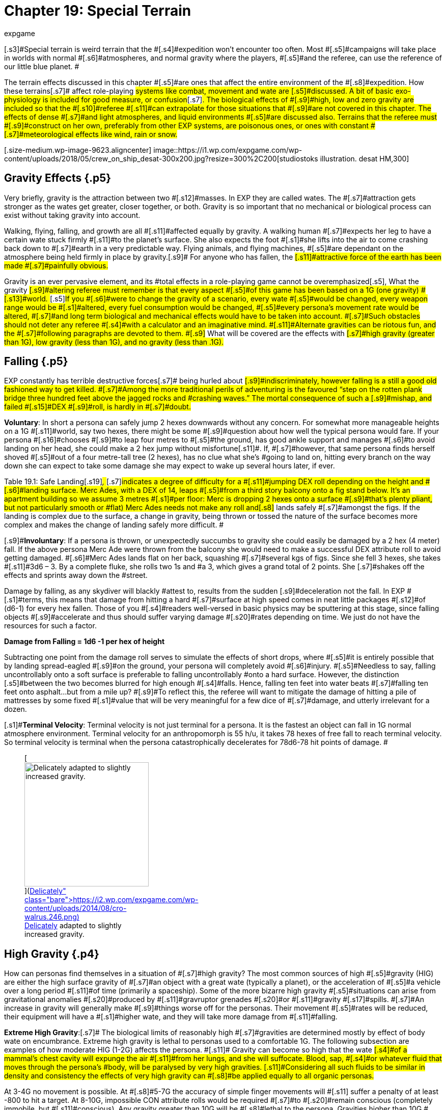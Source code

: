 = Chapter 19: Special Terrain
:author: expgame
:date: 2010-08-08 02:05:08 -0400
:guid: http://expgame.com/?page_id=282
:id: 282
:page-layout: page

[.s3]#Special terrain is weird terrain that the #[.s4]#expedition won&#8217;t encounter too often.
Most #[.s5]#campaigns will take place in worlds with normal #[.s6]#atmospheres, and normal gravity where the players, #[.s5]#and the referee, can use the reference of our little blue planet.
#

[.s7]#The terrain effects discussed in this chapter #[.s5]#are ones that affect the entire environment of the #[.s8]#expedition.
How these terrains#[.s7]# affect role-playing #systems like combat, movement and wate are [.s5]#discussed.
A bit of basic exo-physiology is included for good measure, or confusion#[.s7]#.
The biological effects of #[.s9]#high, low and zero gravity are included so that the #[.s10]#referee #[.s11]#can extrapolate for those situations that #[.s9]#are not covered in this chapter.
The effects of dense #[.s7]#and light atmospheres, and liquid environments #[.s5]#are discussed also.
Terrains that the referee must #[.s9]#construct on her own, preferably from other EXP systems, are poisonous ones, or ones with constant #[.s7]#meteorological effects like wind, rain or snow.#

[.size-medium.wp-image-9623.aligncenter] image::https://i1.wp.com/expgame.com/wp-content/uploads/2018/05/crew_on_ship_desat-300x200.jpg?resize=300%2C200[studiostoks illustration.
desat HM,300]

== [.s1]#Gravity Effects# {.p5}

[.s9]#Very briefly, gravity is the attraction between two #[.s12]#masses.
In EXP they are called wates.
The #[.s7]#attraction gets stronger as the wates get greater, closer together, or both.
Gravity is so important that no mechanical or biological process can exist without taking gravity into account.#

[.s7]#Walking, flying, falling, and growth are all #[.s11]#affected equally by gravity.
A walking human #[.s7]#expects her leg to have a certain wate stuck firmly #[.s11]#to the planet&#8217;s surface.
She also expects the foot #[.s1]#she lifts into the air to come crashing back down to #[.s7]#earth in a very predictable way.
Flying animals, and flying machines, #[.s5]#are dependant on the atmosphere being held firmly in place by gravity.#[.s9]# For anyone who has fallen, the #[.s11]#attractive force of the earth has been made #[.s7]#painfully obvious.#

[.s5]#Gravity is an ever pervasive element, and its #total effects in a role-playing game cannot be overemphasized[.s5]#, What the gravity #[.s9]#altering referee must remember is that every aspect #[.s5]#of this game has been based on a 1G (one gravity) #[.s13]#world+++<i>+++.
+++</i>+++#[.s5]#If you #[.s6]#were to change the gravity of a scenario, every wate #[.s5]#would be changed, every weapon range would be #[.s1]#altered, every fuel consumption would be changed, #[.s5]#every persona&#8217;s movement rate would be altered, #[.s7]#and long term biological and mechanical effects would have to be taken into account.
#[.s7]#Such obstacles should not deter any referee #[.s4]#with a calculator and an imaginative mind.
#[.s11]#Alternate gravities can be riotous fun, and the #[.s7]#following paragraphs are devoted to them.
#[.s9]# What will be covered are the effects with #[.s7]#high gravity (greater than 1G), low gravity (less than 1G), and no gravity (less than .1G).#

== [.s1]#Falling# {.p5}

[.s7]#EXP constantly has terrible destructive forces#[.s7]# being hurled about #[.s9]#indiscriminately, however falling is a still a good old fashioned way to get killed.
#[.s7]#Among the more traditional perils of adventuring is the favoured &#8220;step on the rotten plank bridge three hundred feet above the jagged rocks and #crashing waves.&#8221;
The mortal consequence of such a [.s9]#mishap, and failed #[.s15]#DEX #[.s9]#roll, is hardly in #[.s7]#doubt.#

[.s5]#*Voluntary*: In short a persona can safely jump 2 hexes downwards without any concern.
For somewhat more manageable heights on a 1G #[.s11]#world, say two hexes, there might be some #[.s9]#question about how well the typical persona would fare.
If your persona #[.s16]#chooses #[.s9]#to leap four metres to #[.s5]#the ground, has good ankle support and manages #[.s6]#to avoid landing on her head, she could make a 2 hex jump without misfortune#[.s11]#.
If, #[.s7]#however, that same persona finds herself shoved #[.s5]#out of a four metre-tall tree (2 hexes), has no clue what she&#8217;s #going to land on, hitting every branch on the way down she can expect to take some damage she may expect to wake up several hours later, if ever.

[.s7]#Table 19.1: Safe Landing#[.s19]#+++<i>+++, +++</i>+++#[.s7]#indicates a degree of difficulty for a #[.s11]#jumping DEX roll depending on the height and #[.s6]#landing surface.
Merc Ades, with a DEX of 14, leaps #[.s5]#from a third story balcony onto a fig stand below.
It&#8217;s an apartment building so we assume 3 metres #[.s1]#per floor: Merc is dropping 2 hexes onto a surface #[.s9]#that&#8217;s plenty pliant, but not particularly smooth or #flat) Merc Ades needs not make any roll and[.s8]# lands safely  #[.s7]#amongst the figs.
If the landing is complex due to the surface, a change in gravity, being thrown or tossed the nature of the surface becomes more complex and makes the change of landing safely more difficult.
#

[table id=203 /]

[.s9]#*Involuntary*: If a persona is thrown, or unexpectedly succumbs to gravity  she could easily be damaged by a 2 hex (4 meter) fall.
If the above persona Merc Ade were thrown from the balcony she would need to make a successful DEX attribute roll to avoid getting damaged.
#[.s6]#Merc Ades lands flat on her back, squashing #[.s7]#several kgs of figs.
Since she fell 3 hexes, she takes #[.s11]#3d6 &#8211;
3.
By a complete fluke, she rolls two 1s and #a 3, which gives a grand total of 2 points.
She [.s7]#shakes off the effects and sprints away down the #street.

[.s6]#Damage by falling, as any skydiver will blackly #attest to, results from the sudden [.s9]#deceleration not the fall.
In EXP #[.s1]#terms, this means that damage from hitting a hard #[.s7]#surface at high speed comes in neat little packages #[.s12]#of (d6-1) for every hex fallen.
Those of you #[.s4]#readers well-versed in basic physics may be sputtering at this stage, since falling objects #[.s9]#accelerate and thus should suffer varying damage #[.s20]#rates depending on time.
We just do not have the resources for such a factor.#

*Damage from Falling = 1d6 -1 per hex of height*

[.s7]#Subtracting one point from the damage roll serves to simulate the effects of short drops, where #[.s5]#it is entirely possible that by landing spread-eagled #[.s9]#on the ground, your persona will completely avoid #[.s6]#injury.
#[.s5]#Needless to say, falling uncontrollably onto a soft surface is preferable to falling uncontrollably #onto a hard surface.
However, the distinction [.s5]#between the two becomes blurred for high enough #[.s4]#falls.
Hence, falling ten feet into water beats #[.s7]#falling ten feet onto asphalt&#8230;but from a mile up?
#[.s9]#To reflect this, the referee will want to mitigate the damage of hitting a pile of mattresses by some fixed #[.s1]#value that will be very meaningful for a few dice of #[.s7]#damage, and utterly irrelevant for a dozen.#

[.s1]#*Terminal Velocity*: Terminal velocity is not just terminal for a persona.
It is the fastest an object can fall in 1G normal atmosphere environment.
Terminal velocity for an anthropomorph is 55 h/u, it takes 78 hexes of free fall to reach terminal velocity.
So terminal velocity is terminal when the persona catastrophically decelerates for 78d6-78 hit points of damage.
#+++<figure id="attachment_1862" aria-describedby="caption-attachment-1862" style="width: 244px" class="wp-caption aligncenter">+++[image:https://i1.wp.com/expgame.com/wp-content/uploads/2014/08/cro-walrus.246-244x300.png?resize=244%2C300[Delicately adapted to slightly increased gravity.,244]](https://i2.wp.com/expgame.com/wp-content/uploads/2014/08/cro-walrus.246.png)+++<figcaption id="caption-attachment-1862" class="wp-caption-text">+++Delicately adapted to slightly increased gravity.+++</figcaption>++++++</figure>+++

== High Gravity {.p4}

[.s9]#How can personas find themselves in a situation of #[.s7]#high gravity?
The most common sources of high #[.s5]#gravity (HIG) are either the high surface gravity of #[.s7]#an object with a great wate (typically a planet), or the acceleration of #[.s5]#a vehicle  over a long period #[.s11]#of time (primarily a spaceship).
Some of the more bizarre high gravity #[.s5]#situations can arise from gravitational anomalies #[.s20]#produced by #[.s11]#gravruptor grenades #[.s20]#or #[.s11]#gravity #[.s17]#spills.
#[.s7]#An increase in gravity will generally make #[.s9]#things worse off for the personas.
Their movement #[.s5]#rates will be reduced, their equipment will have a #[.s1]#higher wate, and they will take more damage from #[.s11]#falling.#

[.s29]#*Extreme High Gravity*:#[.s7]# [.s4]#The biological limits of reasonably high #[.s7]#gravities are determined mostly by effect of body wate on encumbrance.
Extreme high gravity is lethal to personas used to a comfortable 1G.
The following subsection are examples of how moderate HIG (1-2G) affects the persona.
##[.s11]# Gravity can become so high that the wate #[.s4]#of a mammal&#8217;s chest cavity will expunge the air #[.s11]#from her lungs, and she will suffocate.
Blood, sap, #[.s4]#or whatever fluid that moves through the persona&#8217;s #body, will be paralysed by very high gravities.
[.s11]#Considering all such fluids to be similar in density and consistency the effects of very high gravity can #[.s8]#be applied equally to all organic personas.#

[.s11]#At 3-4G no movement is possible.
At #[.s8]#5-7G the accuracy of simple finger movements will #[.s11]# suffer a penalty of at least -800 to hit a target.
At 8-10G, impossible CON attribute rolls would be required #[.s7]#to #[.s20]#remain conscious (completely immobile, but #[.s11]#conscious).
Any gravity greater than 10G will be #[.s8]#lethal to the persona.
Gravities higher than 10G #[.s11]#can be survived provided the exposure is less than a unit.
For every unit of exposure to gravity above #[.s5]#10, the persona will take one d6 per G . So a persona #[.s8]#trapped in a 12 g gravity well will take 12d6 in #damage every unit until squashed flat.

[.s23]#*Wate*:#[.s1]#In higher gravity the #[.s5]#persona&#8217;s wate will increase regardless of diet and exercise.
A #[.s1]#persona with a wate of 75 kg in 1 gravity (1G), would have a wate of 82.5 kg in 1.1G.
This means that the #[.s9]#persona is carrying around an extra 7.5 kg of personal wate#[.s11]#.
The effect is worse for very large #[.s7]#objects, a vehicle with a wate of 2000 kg in 1G, #[.s11]#would have a wate of 2500 in 1.25G.
This is the #[.s7]#same as the engine having to deal with an invisible 500 kg #[.s9]#payload.
The ref must remember gravity changes #[.s7]# effect all equipment: pistols, armour, detectors, bandages, clothing, etc.#

[.s24]#*Movement*:#[.s12]#The wate #[.s6]#added to the persona by the increased gravity is the #[.s7]#greatest threat to her movement rate.
The intrinsic increase in her wate due to a gravity increase counts as encumbrance.
P#[.s5]#ersonas with high PSTRs will#[.s4]# function more easily than weak over-wate #[.s4]#personas in HIG.
This system is easily managed for long term steady state gravity #[.s8]#situations, but can become cumbersome with #[.s11]#quickly changing gravities.#

[.s6]#If a 65 kg persona, with a 12 PSTR, were to subjected to#[.s1]# 1.5G she would face the following problems.
Her #body wate would increase by 32.5 kg, but her [.s7]#musculo-skeletal system is still only designed to #[.s5]#carry 65 kg.
Her added wate is the same as carrying 32.5 #[.s9]#kg of equipment, although evenly distributed.
Using #Table 18.1: Wate Allowance and Encumbrance[.s7]#_ _ shows that  a persona with a 12 PSTR and a 32.5 kg load would put her into the over #[.s11]#encumbered category.
Being over encumbered #[.s7]#forces her this persona to suffer all Over-encumbered penalties: to movement rate reduced by half, and penalties on performance rolls, ambush and initiative.
#[.s4]#This movement #[.s9]#penalty is in effect even while wearing or carrying #[.s11]#nothing at all.
Any equipment that the persona #[.s7]#tries to carry would have its Wate increased by #[.s6]#50% as well.
So even the lightest of objects may render the persona unable #[.s7]# to move in HIG.
For example the persona&#8217;s own body would #[.s11]#become too heavy to move if she were in 1.7G, #[.s9]#because her own extra body wate would #[.s7]#exceed her maximum wate allowance.#

[.s29]#*Combat*:#[.s7]#Combat is very likely in a high gravity situation, because where-#[.s9]#ever there are personas there is likely to be combat.
#[.s6]#The effects of additional wate to weapons, shortened #[.s7]#trajectories, and varied deflections can greatly hamper a persona&#8217;s ability to hit a target.
There are five categories of gravity to-hit penalties, and they are based on the encumbrance level of the affected persona.
The penalty includes the new #[.s5]#wate of the weapon being used, the different speed #[.s11]#of attacks, and the complications of body wate discussed earlier.
These penalties are given on Table 19.2: Hi Gravity To Hit Penalty.#

[table id=202 /]

[.s7]#Let us consider our hapless traveler with a #[.s6]#wate of 65 kg, and a 12 PsTR.
On a 1.5 g planet she #[.s7]#would have to attack with the over encumbered #[.s11]#gravity penalty of -300 on all to hit rolls.
If the additional wate of #the weapon were to push her into the lift only [.s7]#category, she may be able to pull the trigger, but not carry the weapon.
#Only gravity and [.s5]#trajectory dependant weapons are affected.
This automatically includes all type A and B weapons #[.s6]#and most type C weapons.
Weapons excluded from #[.s7]#gravity penalties are laser, sonic, ray, radiation, #[.s4]#and stun weapons.
These weapons are only #[.s7]#excluded from the to hit penalties when the the #persona is in the free, unencumbered, or [.s11]#encumbered categories.
If the persona is more #[.s7]#than encumbered due to her body wate, she has #[.s1]#been overwhelmed by the gravity and the penalties #[.s7]#still apply.#

[.s31]#*Ranges*:#[.s5]#Weapon range reductions #apply in much the same manner as the to hit [.s6]#penalties.
All type B, and most type C weapons are #[.s7]#affected by range reductions.
The range of the #[.s1]#weapon is divided by the increased gravity, and the #[.s7]#rate of decay of the weapon is multiplied by the #[.s9]#gravity.
For example, a crossbow has a range #[.s5]#of 25 hexes with a penalty of -125 per hex beyond #[.s9]#25 hexes.
On a 2 g world the same weapon would have a range of 13 hexes, and a penalty of -250 per #[.s11]#hex beyond 13 hexes plus what ever gravity encumbrance penalties apply.
[.s6]#Weapons excluded from range #[.s7]#gravity penalties are laser, sonic, ray, radiation, #[.s4]#and stun weapons.
##[.s12]#The area of effect of #[.s9]#grenades is reduced by HIG to the same degree as the range of a projectile weapon.
A grenade which #[.s5]#uses shrapnel has its radius of effect divided by the #[.s7]#gravity.
For example, a chemical explosive grenade #[.s11]#(#2 Grenades/aerosols in the Tech list) exploded on #[.s5]#a 1.5 g world would have its radius of effect reduced #[.s11]#from 6 hexes to 4 hexes (6/1.5)#

[.s29]#*Damage*:#[.s6]# The #[.s8]#damage of type A weapons is increased with #[.s6]#increased gravity.
A type A weapon (thrusting and striking weapons) in a 1.2 g world would inflict 20% more damage.
This is primarily due to the increased wate of the weapon.
The additional damage inflicted #[.s9]#because of gravity cannot exceed double damage.
#[.s7]#Type B and C weapons are not included in this damage bonus because their damage is derived from the velocity of the projectile.#

[.s5]#Since higher gravity causes everything to accelerate #[.s7]#more, objects are moving faster when they hit the ground than they would be in normal gravity.
This #[.s4]#phenomena increases the damage of falling or #[.s7]#dropped objects.
Damage from falling is increased #[.s5]#identically to that of the damage oftype A weapons.
#[.s11]#Falling objects will also inflict greater damage, by #[.s12]#the same percentage as the increased gravity.
#[.s7]#Neither of these damages can be more than doubled #due to gravity effects.

[.s34]#*Performance Tables*:#[.s11]#The #[.s7]#effects of high gravity on the performance of class #[.s20]#skills is left up to the referee.
T#[.s12]#ools have a greater wate, #creatures move differently, wounded bleed faster, [.s12]#etc.
The referee may wish to apply a flat DD #[.s8]#penalty, like the encumbrance penalty found on #Table 18.3: Encumbrance and Performance Rolls.
However those[.s8]# perfor#[.s11]#mance rolls for maneuvers that represent men#[.s7]#tal processes not affected by gravity.
#

[.s33]#*Long Term Biological Effects*:#[.s4]#Very high #gravities (greater than 2G) cannot be suffered for extended[.s4]# periods of time.
Personas can #[.s12]#adapt to high gravities if they are #[.s11]#exposed to them over long periods of time.
A #[.s8]#persona&#8217;s PSTR, can increase until her new wate (at #[.s36]#the higher gravity) can be handled in the #encumbered category.
If a persona is in the free, [.s11]#unencumbered, or encumbered, categories due to #[.s8]#gravity encumbrance, there is no training effect, and no gained PSTR due to gravity.#

[.s4]#A 65 kg persona with a #[.s37]#12 PSTR#[.s38]# #[.s4]#is on a 1.5 g #[.s6]#planet would be over encumbered with the increase of her own body wate.
Her PSTR would increase until #she was in the encumbered category when [.s5]#supporting her own wate.
This improvement will #[.s1]#progress at the rate of 1 #[.s39]#+++<i>+++new +++</i>+++#[.s1]#point of PsTR for every #[.s11]#12 months of uninterrupted high gravity.
This #[.s5]#persona could increase her PSTR.
from 12 to 16 with #[.s7]#a 4 year stay on a 1.5G world.
The ref must note that the persona&#8217;s PSTR increase stops when the #[.s5]#load of the persona&#8217;s increased body wate puts her #[.s11]#in the encumbered category.
The stay must be #[.s9]#continuous, and any prolonged vacation #[.s40]#from HIG will sacrifice PSTR gain for that 12 month #period.

[.s5]#The PSTR bonus can only be awarded if the #persona finds herself in the over-encumbered [.s9]#category.
If the person has a gravity encumbrance #penalty of &#8216;lift only&#8217;
her system has been [.s9]#overwhelmed, and no PSTR increase can be earned.
#[.s5]#If personas are using space travel, or other means, #[.s4]#to unrealistically increase their PSTRs several #[.s5]#penalties may be evoked by the referee: make the #[.s7]#higher gravities difficult to obtain, or find;
create #[.s9]#an unforeseen side effect when returning to lower #[.s5]#gravities;
or simply put an attribute maximum on #[.s7]#the amount of HIG training possible.#

[.s1]#The ref can shorten the time needed for PSTR increases with special high gravity training clinics.
#[.s9]#There are no other attribute bonuses to be obtained by exposure to high gravity.
If personas overeat in #[.s5]#order to gain wate for an improved HIG training effect, they should suffer the extreme consequences #[.s7]#of their bad nutritional habits (atherosclerosis, #[.s11]#cancer, allergies, etc.).#

[.s41]#Mechanical Effects:# The mechanical limits of inorganic objects in high [.s5]#gravities are much less restrictive than biological #[.s11]#limits.
This is generally the case because alloys #[.s5]#and textiles used in equipment are much stronger #[.s7]#than biological fleshes.
The mechanical limits of #[.s9]#equipment where fluids are of primary importance #[.s7]#are severely limited by high gravity.#

[.s7]#The most important effect of high gravity on #[.s5]#a mechanical system is its added wate.
This added #[.s4]#wate will increase wear and tear, reduce the #[.s7]#effectiveness of lubricants, and severely increase #[.s12]#fuel consumption.
Electrical equipment is #[.s6]#unaffected by increased gravity, but some batteries #[.s5]#(such as gravitational batteries) are affected, and #[.s11]#that may cause a piece of equipment to break #down.
[.s5]#The total effect of high gravity on equipment #[.s7]#is very much left to the imaginative logic of the referee.
A check to see if all of the equipment&#8217;s components can survive the new gravity is a great opportunity for Sphincter Dice (http://expgame.com/?page_id=275[Chapter Special Rolls])#[.s5]#.#

== [.s1]#Low Gravity# {.p22}

[.s6]#Low gravity is any gravity less than 1G, but at lea#[.s25]#st #[.s7]#significant enough to be considered present.
An #[.s9]#indicator of whether or not low gravity is actually #[.s5]#zero gravity (ZOG) is whether a persona is in danger of #[.s4]#achieving escape velocity through her own #[.s5]#movements.
An expedition may find low gravity #[.s6]#(LOG) surroundings on small planets, or asteroids.
#[.s4]#There are even some devices which develop #[.s8]#anomalous low gravities.
Low gravity is #[.s11]#generally beneficial to the persona because it #[.s6]#reduces the strains of Wate allowance, which allows #[.s8]#for easier movement with larger amounts of #equipment.

[.s29]#*Wate*:#[.s7]#Low gravity offers #[.s11]#the best wate reduction plan possible.
Because #[.s6]#wate is dependant on gravity all items within a low gravity field have less wate than normal.
A persona #[.s9]#with a wate of 80 kg would have a wate of 40 kg in #[.s7]#0.5G.
This means that the persona is carrying 40 #[.s5]#kg less than she normally carries.
The low gravity #[.s9]#has the effect of making the persona appear even #[.s5]#stronger because all equipment wates are reduced #[.s1]#by 1/2 also.
Vehicles would also miraculously have #[.s6]#power for an additional amount of cargo.
A vehicle with a wate of 2000 kg would immediately have the #[.s7]#capacity for another 1000 kg of cargo on a 0.5G #planet.

[.s29]#*Movement*:#[.s7]#Low gravity doesn&#8217;t immediately yield faster movement rates #[.s1]#for the personas, but it does allow them to move the #[.s9]#same speed they normally do with greater amounts #[.s11]#of equipment.
The wate that an 80 kg persona #[.s7]#would lose in 0.5G is added to her wate allowance.
#[.s1]#If the persona had a 12 PSTR her new WA would be #[.s7]#57 kg.
Not only is her wate allowance greater, but the wate of the equipment she carries would be reduced by 1/2 in 0.5G.
Occasionally this will have a #[.s9]# drastic effect on the psyches of equipment crazy players#[.s11]# and the ref may have to consider the #[.s7]#sheer volume of the items that they&#8217;ll try to carry.#

[.s7]#The persona who&#8217;s wate is 80 kg and PSTR is #[.s5]#12 would move no faster on a 0.5G world than she #[.s8]#could on a 1G world.
The difference is in the #[.s7]#encumbrance effect on movement.
This persona #[.s6]#could act unencumbered while carrying 14.25 kg of #[.s11]#equipment.
Personas can sprint in low gravity as #[.s8]#if it were normal movement.
If the persona&#8217;s equipment wate is greater than her new wate #[.s9]#allowance can bear, normal encumbrance penalties #[.s7]#will apply.#

[.s45]#*Combat*:#[.s43]#When the #[.s5]#personas become light bodied in low gravity, they may also become light headed, which may lead to #[.s4]#combat.
The changes in trajectories, wate of #[.s7]#weapons, and body balance all have an effect on LOG combat.
Any changes to the parameters of #[.s9]#one&#8217;s combat skills is not good.
Type B attacks may #[.s6]#fly further, but they don&#8217;t follow the same trajectory.
#[.s9]#Type A weapons are easier to wield, but they don&#8217;t #[.s11]#have the same crushing wate as before.#

[.s46]#To hit adjustments#[.s6]#When such differences are #[.s5]#taken into account, there is an overall detriment to the to hit roll in low gravity combat.
The effect isn&#8217;t as dramatic as that of high gravity, but there are #[.s9]#penalties all the same.
The bonus proficient (BP) of the persona is reduced in proportion to the low gravity.
For example, in 0.5G the persona could use half her bonus proficient (#[.s1]#BP), and on a 0.25G planet she could only use 1/4 her bonus proficient (#[.s9]#BP) because the gravity is even less familiar.
If our #[.s7]#persona had a BP of 142 she could only add 71 to her to hit roll when in 0.5G.
Type A and type B #[.s1]#weapons are affected by this bonus proficient penalty, t#[.s5]#ype C weapons are not.
Grenade accuracy is affected by this penalty as well.
#

[.s29]#*Range*: #[.s7]# The distance of attacks, as far as their maximum range is concerned, does increase, but their effective range does not.
Just because the projectile won&#8217;t fall to the planet&#8217;s #[.s5]#surface any faster, doesn&#8217;t make the weapon any #[.s7]#more accurate.
The same ranges are used #[.s9]#to determine the accuracy of #[.s11]#the attack, but the projectile may travel much #[.s7]#farther than normal.#

[.s5]#A small crossbow used in normal #[.s7]#gravity has a range of 25 hexes, and a penalty of minus 125 to hit per hex beyond 25.
In 0.5G the #[.s5]#weapon would have a range of 50 hexes, and a rate #[.s9]#of decay of -63 to hit per hex after that.
This means #[.s7]#that the bolt will travel 66 hexes, but useful accuracy would not change.
Not all #[.s1]#weapons are affected by low gravity range increases, #[.s5]#for instance, laser, sonic, ray, radiation, and stun #[.s1]#weapons have no projectile to be affected by gravity.#

Shrapnel area of effect [.s4]#weapons are unaffected by low gravity.
The #[.s5]#shrapnel of the attack will definitely travel further, #[.s7]#but the density of the shrapnel will be reduced at #this greater distance, so the damaging area of [.s5]#effect is no different.
For example, if the radius of #[.s7]#effect of a grenade is 6 hexes, and it were used on #[.s5]#a .5 g world the shrapnel would travel twice as far, #[.s11]#but the damage area would still be 6 hexes.#

[.s31]#*Damage*:#[.s5]#The damage of an attack is #[.s9]#unaffected by gravity.
TyPe B, and type C, weapons #[.s7]#are unaffected by gravity because their damages #are dependant on horizontal velocity, and not [.s7]#downward gravity forces.
Type A weapons are #[.s5]#unimpaired as well.
The gravity aided momentum #[.s1]#of the weapon may be reduced, but the force of the #[.s7]#attack should be sufficient to overcome this.#

[.s36]#Since everything #[.s7]#accelerates less in a low gravity, objects will be #[.s8]#moving slower when they hit the ground.
This #[.s5]#causes the damage of falling, or dropped objects to #[.s7]#be less.
The effects of low gravity on combat seem to be detrimental, but there are some advantages for the personas if they should happen to fall, or have things dropped on them.
Damage for falls, #[.s5]#and falling objects is generated normally, but it is #[.s7]#then multiplied by the gravity present (less than 1 in low gravity).
So a fall on a 0.5G planet would inflict 1/2 damage, and falling objects on a 0.25G asteroid would inflict 1/4 damage.#

[.s34]#*Performance Rolls*:#[.s11]#Low #[.s7]#gravity has no effect on the performance rolls#.
Rolls on the performance table may be [.s8]#subject to a short term DD penalty while the #[.s7]#personas adjust to the unfamiliarity of the new #gravity.
In the long run, due to reduced encumbrance, the personas may find that low [.s1]#gravity has a beneficial effect on their performance #tables.

[.s33]#*Biological Effects*:#[.s4]#Low #[.s7]#gravity has no short term detrimental biological #[.s11]#effects.
Personas are unaffected by decreasing #[.s7]#gravities, and even zero gravity does not harm a #[.s11]#persona, unlike high gravities, where increases #[.s5]#can crush a persona.
The only short term effect of #[.s4]#low gravity may be nausea caused by loss of #[.s11]#equilibrium in the inner ear.
The disabling effect #[.s7]#is more common as the gravity becomes less and #[.s4]#less.
Each member of an expedition must be #[.s5]#checked to see if low gravity sickness affects them.#

[.s48]#*Low Gravity Sickness*:#[.s9]#There is a percentage #[.s7]#chance equal to the gravity in a location that the #persona will NOT[.s49]# #be afflicted by low gravity [.s7]#sickness.
Thus there is a 50% chance of being #[.s5]#disoriented at 0.5G, and a 75% chance #[.s7]#of being disoriented in 0.25G.
If the #[.s4]#persona is having a bout of LOG sickness she must save versus #[.s9]#intensity d20 psionic attack, or become incapacitated with #[.s11]#nausea (http://expgame.com/?page_id=275[Chapter 16 Special Rolls]).
If she resists the attack there will be no disorientation will be no effect #[.s4]#Personas afflicted by LOG sickness are #[.s11]#suffering from disorientation of the vestibular #[.s7]#canals found in the inner ear.
This causes light headedness, dizziness, and nausea, as the system #[.s8]#tries to maintain balance for a 1G world.
The #[.s7]#effects of the sickness will afflict the persona for 2 to 24 (2d12) hours, after which the persona will spontaneously recover.#

*[.s48]#Long Term Effects:#*[.s9]#The long #[.s7]#term effects of low gravity can be quite hazardous to the persona.
The lessened gravity will atrophy #[.s9]#muscles, reducing PSTR, and dilute blood#[.s7]# reducing CON.
The personas should not be terrified of low gravity attribute effects, #[.s6]#because they happen over a long period of time and #[.s7]#personas quickly recover once back into normal #gravity.

[.s6]#A persona can lose one point of PSTR for every #[.s7]#two months of continuous stay in a low gravity environment.
There is a percentage chance equal #[.s5]#to the gravity that the persona will be #[.s50]#unaffected ad not suffer the #[.s11]#loss of PSTR#[.s11]#.
For #[.s5]#example, before a persona could be affected by a PSTR#[.s9]# loss on a 0.9G planet, a 1d100 die roll would have #[.s1]#to be higher than 90.
The persona cannot lose more #[.s5]#than half her PSTR attribute to lower gravity.
PSTR #[.s7]#can be regained at the rate of 1 point per month #[.s5]#once in normal gravity.
Veterinarians can combat #[.s7]#the loss of PSTR with LOG exercise#[.s5]# programs.
The vet must make successive #[.s7]#5DD PT rolls for this training to be effective.#

[.s5]#Lack of gravity affects the production of red #[.s6]#blood cells in the bone marrow, leading to a reduction #[.s1]#in CON.
The loss of CON is unstoppable, and #[.s7]#potentially lethal.
A #[.s52]#persona #[.s7]#should roll vs gravity #[.s5]#on 1d100 once a month of game time to determine #[.s7]#if there is a loss of CON.
If the persona rolls above the current gravity percentage, she will lose one #[.s11]#point of CON that month.
No more than three #[.s9]#points of CON can be lost to low gravity.
However, #[.s11]#even this loss could kill personas that have very low constitutions, by reducing an attribute to #[.s5]#below one.
The lost CON can be regained at a rate #[.s7]#of 1 point for every 24 hours at full gravity.#

[.s41]#*Mechanical Effects:*# Low [.s7]#gravity definitely has beneficial effects on most #[.s5]#mechanical devices.
There is less internal friction, #[.s1]#and power systems have to contend with a reduced #[.s7]#work load.
The only point that will be discussed #[.s5]#here is that of decreased load.
A vehicle with a wate #[.s7]#of 200 kg at 1G would only have a wate of 150 kg #[.s9]#on a 0.75G world.
The 50 kg that the vehicle is not #[.s5]#carrying means that it can function normally with #[.s4]#an additional 50 kg of cargo.
Because of the #[.s9]#reduced wate, wear and tear should decrease, fuel #consumption should decrease, and overall [.s11]#performance should be improved.
What is not #[.s6]#detailed is the effect of reduced friction required by #[.s7]#surface vehicles for movement (cars slide more often), or the effect that reduced gravity has on instrumentation designed for normal gravity.#

== [.s6]#No Gravity# {.p22}

[.s4]#No gravity is the absence of any significant #[.s7]#gravitational attraction.
No gravity is also known #[.s9]#as zero g, null g, or watelessness.
The abbreviation chosen here is ZOG, for zero G.
An expedition will #[.s6]#almost always encounter ZOG while in outer space.
#[.s11]#ZOG has detrimental long term health effects #[.s7]#identical to those of low gravity (LOG).#

[.s5]#Otherwise, ZOG is fun for the expedition, but #[.s7]#a terror for the referee, primarily because it lends #[.s4]#to 3 dimensional movement caused by many #[.s7]#unintentional forces.
ZOG is not just an extension of low gravity rules, it must contend with many #[.s9]#absolutes for which the lo gravity system does not #[.s7]#account.
Things like ranges, normal movement (ha!), swimming, floating, weapon kickback, and #[.s5]#hit knock back, are just some of the problems that #[.s7]#arise due to a complete lack of gravity.#

[.s29]#*Wate*:#[.s7]#When gravity is absent, wate is absent also.
In a ZOG environment a persona #[.s6]#can lift virtually anything, and the problem becomes #[.s5]#one of inertia as opposed to wate.
Personas cannot #[.s7]#send orbiting space stations into the atmosphere #[.s9]#with a flex of their muscles.
The ultimate question #[.s7]#about pushing or lifting something in zero gravity is whether the object, or the persona, moves.#

[.s48]#*Movement*:#[.s9]#It&#8217;s not that ZOG has an #[.s5]#effect on movement, but that in zero gravity everything #[.s9]#effects movement.
Aside from the persona&#8217;s movement efforts, #[.s7]#hits and attacks may also send the persona spinning.
#[.s1]#Normal walking doesn&#8217;t work in zero gravity.
When #[.s7]#the foot pushes off, it expects the body to come crashing back down to earth.
Unfortunately the #[.s8]#forces generated by the step send the persona #flying straight up into the sky.

[.s53]#*Scrabble Grabble Movement*;#[.s40]#The easiest me#[.s1]#thod of movement in ZOG is to pull one&#8217;s self from #[.s9]#one handhold to another.
The handholds may be #[.s7]#protrusions in a corridor, or natural handholds #[.s11]#such as plants or rocks.
#[.s10]#The persona can pull #[.s13]#herself along at 1/4 her regular movement rate.+++<i>++++++</i>+++#[.s5]#When moving in this fashion the persona cannot#[.s7]# attack or do anything other than movement, and must gain a foothold #[.s11]#before attacking.#

[.s46]#*Pushing Off Movement*:#[.s6]#Another method of move#[.s9]#ment in zero gravity is to push off of a unmoving base, and to fly along #[.s5]#with the momentum generated by the push.
The problem is that the persona will continue moving #[.s9]#until she hits another solid surface, or friction from #[.s5]#the atmosphere slows her down.
This continuing motion is based on Newton&#8217;s first law: A body in #[.s7]#motion remains in motion until an unbalanced #[.s9]#force acts upon it.
#[.s5]#Once in motion the persona will hurtle along at her regular movement rate.
In the vacuum of #[.s11]#space this means that the persona may head of into oblivion#[.s8]#.
Zero gravity #[.s9]#movement is easily generated, but it can be deadly for the unskilled.#

[.s7]#The push method of movement works fine #[.s1]#against massive objects, but as the object becomes closer to the wate of the persona;
the push becomes #[.s8]#less efficient.
If the object is lighter than the #[.s7]#persona (lower wate) then the object will move #[.s1]#away from the persona faster than she will move in #[.s4]#her desired direction.
A simple process for this is to divide the similar wates together and both take off in opposite directions at the percentage of possible movement rate.# So if a 100kg persona tries to push off on a 50kg object (possibly another persona) she will move at 50% of her expected movement rate and the object will move away at 50% as well.
Coordinating push offs to optimize movement in ZOG can only be carried out by personas with skill in ZOG.

[.s7]#Even this oversimplified method of zero-g movement may seem unmanageable, but like all #[.s5]#EXP systems the referee is not forced to use it.
If #survival of a persona is at stake, a completely [.s5]#objective movement system may be required, and the push off method should be perfectly adequate.#

[.s31]#*Combat*: In zero gravity #[.s5]# combat forces #[.s11]#generate unintended#[.s4]# #[.s7]#movement.
So punching a target and scoring a hit will cause the target to move away if the physics are right.
Not all attacks generate movement forces.
Weapons like lasers, sonic, radiation, ray, #[.s11]#and stun weapons do not generate momentum.
Any damage that is generated by delivering force #[.s1]#will generate movement#[.s7]#.
#[.s7]#Attacks will generate two types of motion: #[.s4]#translational motion and rotational motion.
#Translational motion is very easy to play, the [.s5]#target simply moves in a direction away from the #[.s8]#attack.
Rotational motion arises from a force #[.s11]#which upsets the rotational equilibrium of the #target, and sets it spinning.

*Translational motion in h/u = 1 h/u per 10 HPS of damage*

*Low Gravity Sickness Chance = 1 % per h/u of translational motion*

[.s11]#Translational movement is easy to convert #[.s9]#into play: the target will move at 1 h/u for every 10 #[.s60]#HPS #[.s8]#of damage inflicted..
The type of weapon #[.s7]#inflicting the damage will make a difference as to #[.s11]#the resultant velocity.
Rotational movement can #[.s7]#be end over end, side to side, or a combination of #[.s5]#both directions of spin.
Such spin may cause the #[.s6]#spinning persona to suffer an attack of low gravity #[.s11]#sickness similar to that discussed under low #[.s5]#gravity biological effects.
In reality translational #[.s1]#motion would be combined with rotational motion, #[.s7]#but the complexities of such resultant forces are well beyond the scope of this fun simulation.
Translational motion in zero gravity is#[.s11]# cumulative, #[.s9]#and if a persona is flying away at 8 h/u, and then #[.s5]#gets shot in the back (how callous) for 40 HPS of damage she will continue to move away at 12 h/u.
She will then have a 12% chance of getting sick from the rotational motion.
This will incapacitate the persona for the remainder of the combat session.
The persona will get a saving throw versus psionic attack to not become ill from rotational motion.
If the persona is overcome it will only be  for 1d10 units NOT the longer version from low gravity.
#

[table id=204 /]

[.s46]#*Non-powered Weapons*:#[.s6]#Type A weapons (thrusting and striking) are #[.s11]#very difficult to use in zero gravity#[.s7]#.
When generating the #[.s17]#forces required to do damage results in crazy spinning forces in zero gravity.
The persona literally #[.s7]#throws herself off balance.
In zero gravity this could result#[.s6]# in rotational forces after every attack.
#[.s5]#Instead, purely for convenience and not realism, #[.s6]#only translational motion will result for the attacker #[.s7]#and target when a hit is scored.
#[.s1]#Whether they are slowed down, or sped up, by #[.s9]#an attack will depend on the direction of the blow.
#[.s6]#For example, a motionless persona hits a motionless #[.s9]#target for #[.s61]#21 HPS #[.s9]#of damage.
They both will move #[.s7]#away from each other at 2 h/u.#

[.s5]#This system of resultant translational motion #is accurate for personal combat amongst [.s11]#anthropomorphs of equal size.
If a light wate #[.s5]#persona is hitting a heavy Wate  the above #[.s6]#formulas for push-off velocity can be applied to the #[.s8]#expected recoil.
For example, if the previous #[.s7]#attacker scored a hit against a target twice her #[.s11]#wate, she would move away at 1.3 h/u and the #[.s7]#target would move away at 0.7 h/u.#

[.s11]#Type B weapons (non-powered #projectile weapons) will not generate any [.s9]#translational or rotational motions for the attacker.
However if a hit is scored the #[.s11]#target will #[.s6]#suffer 1 h/u of translational movement for every 10 #[.s62]#HPS #[.s5]#of damage rolled.#

[.s46]#*Powered Weapons*:#[.s6]#Type C weapons are #[.s7]#powered projectile weapons.
Most guns generate significant translations motion for the firer.
Most type C weapons generate translational #[.s40]#forces for the attacker every time the trigger is pulled.
All guns will produce kickback in zero gravity unless specifically stated in the weapon description.
Skills like ZOG combat can negate these effects.
Firer translational motion#[.s7]# does not apply to laser, #[.s11]#sonic, stun, ray, radiation, and other weapons #[.s7]#which generate no projectile.
#

[.s7]#If a player rolls to #[.s5]#hit with a bolt action rifle, her persona will move #[.s4]#away from her target at 1 h/u per #[.s64]#10 HPS #[.s4]#of #[.s19]#maximum damage possible+++<i>+++.
+++</i>+++#[.s7]#In #[.s19]#normal #[.s7]#gravity, if #[.s9]#the weapon is being held properly, the persona will #[.s5]#absorb the kickback force and not move.
In zero gravity all of this force generated by the exploding bullet is converted into translational energy for the firer.
In zero gravity the target will only gather translational motion if it is hit.
A hit target will move #[.s7]#in the opposite direction #[.s20]#of the attacker at a speed of 1 h/u per 10 HPS of damage.
[.s3]#Grenades which generate #[.s6]#projectiles or forces will also generate movement of #[.s7]#targets within the area of effect.
The targets will #[.s9]#move away from the target hex (epicentre) at a rate of 1 h/u per #[.s66]#10 HPS #[.s7]#of damage.##

[.s5]#For example, a XHP revolver inflicts 4 to 48 #[.s7]#points of damage.
When fired the attacker will #[.s9]#move at 5 h/u  (max damage is 48 HPS) away from the target.
Assuming the target was hit for #[.s61]#12 HPS #[.s9]#of damage, the wounded target would move in the opposite direction#[.s7]# at 1 h/u.
#

[.s29]#*Training*:#[.s11]#Unless the #[.s5]#persona is trained in zero gravity combat, or is using a #[.s7]#weapon specifically designed for zero gravity, she #[.s5]#will suffer the following penalties as per Table 19.3: Zero Gravity Combat Penalties.
#If the persona is trained in zero gravity [.s7]#combat all her bonuses will apply as normal.
#

[.s9]#*Range*: There is no change to the accuracy of ranged #weapons, but the projectiles will carry on [.s9]#indefinitely.
For example, a crossbow fired in zero gravity would still be completely inaccurate beyond 33 hexes, but the projectile will continue travelling #[.s7]#until stopped by atmospheric friction or a solid #body.

[.s5]#*Damage*: Damage is unchanged for any weapon attacks #in zero gravity.
The reasoning behind such [.s5]#conclusions is detailed under low gravity combat #[.s11]#effects in this chapter.#

[.s31]#*Performance Rolls*:#[.s5]#The effect of #[.s7]#zero gravity on performance roll #[.s8]#are identical to those of low gravity #[.s11]#discussed earlier in this chapter.
Zero gravity #[.s4]#essentially has no effect on the #[.s7]#performance of maneuvers, and irritating effects like tools floating away will be more serious than the total effect of zero gravity.#

[.s5]#*Biological Effects*: Watelessness can be just as problematic as low gravity on biological systems.
A#[.s8]#ll of the #detrimental short and long term biological effects will occur[.s11]# zero gravity.
They are all administered the same way, so loss of PSTR and CON are guaranteed in zero gravity.#[.s9]# Zero gravity sickness #[.s43]#is the same as low gravity sickness, and is #[.s7]#administered in the same fashion.#

[.s29]#*Mechanical Effects**: *#[.s7]#ZOG can have#[.s11]# drastic effects on mechanical equipment.
#[.s7]#Any device which depends on friction, levers, or #[.s11]#counterbalances may not function in zero gravity#[.s6]#.
This does not mean that nothing will happen , #[.s8]#but that nothing normal to the 1G#[.s67]#__ __world #[.s8]#will #[.s5]#happen.
A vehicle&#8217;s combustion engine would spin the wheels, but if the vehicle is floating 10 cm off of #[.s7]#the ground the car will not move forward.
The spinning #[.s5]#tires may generate rotational forces causing some movement, but one can see how nothing expected #[.s7]#would occur.
The referee will have to improvise frequently in zero gravity.
If a dispute arises refer #[.s5]#to the Sphincter dice, as described in http://expgame.com/?page_id=275[Chapter 16: ]#[.s7]#http://expgame.com/?page_id=275[Special Rolls].#

[.s9]#Equipment that is designed for zero gravity such as vac-suits, or spacer equipment, need not be subjected to #[.s5]#this check.
Many mechanical devices which have #[.s11]#proven their worth in zero gravity need not be #[.s5]#tested either: knives, golf clubs, pistols, pens, etc.
#[.s8]#What the roll is designed for is the black box #[.s6]#technology that neither players, referees, or authors #[.s7]#understand the workings of.
Some examples are psionic detectors, robots, age determiners, force #[.s11]#field generators, etc.#+++<figure id="attachment_1863" aria-describedby="caption-attachment-1863" style="width: 205px" class="wp-caption aligncenter">+++[image:https://i1.wp.com/expgame.com/wp-content/uploads/2014/08/atmosphere_246-205x300.png?resize=205%2C300[Stylish and alive.
,205]](https://i1.wp.com/expgame.com/wp-content/uploads/2014/08/atmosphere_246.png)+++<figcaption id="caption-attachment-1863" class="wp-caption-text">+++Stylish and alive.+++</figcaption>++++++</figure>+++

== [.s1]#Atmospheric Effects# {.p38}

[.s7]#Atmospheric effects are only concerned with the #[.s5]#condition of the atmosphere inhaled by a persona.
#[.s8]#The atmosphere may be generated by the life #[.s9]#support system of a ship, the recycling unit of a vac-#[.s5]#suit, or the environment of a planet.
Regardless of #how the atmosphere is generated, normal [.s7]#atmosphere is called 1 ATM.#

[.s6]#Similar to the generic 1 G, 1 ATM will have the #[.s68]#ideal conditions of atmosphere for an #[.s9]#anthro persona to survive in.
1 ATM has #[.s5]#both the correct air composition, and the correct pressure for breathing.
Any changes from 1 ATM #[.s1]#will have detrimental effects for the persona.
Lungs #[.s7]#have a very restricted range where they can they #can transfer oxygen into the blood (or carbon [.s7]#dioxide into the sap) and any changes to the atmosphere, #[.s11]#whether in composition or pressure, will have #[.s7]#drastic effects on anthro and alien types.#

[.s1]#Changes in atmosphere (ATM) usually result from exposure #[.s9]#to very high altitudes, or #[.s6]#exposure to the vacuum of space.
High ATMs #[.s7]#usually occur on the surface of massive planets, which usually means that the effect is combined with high gravity.
The general principals of low ATM are easy to grasp: remove the atmosphere #[.s4]#and the personas die.
Exposure to space will #remove all atmosphere, and kill the personas.
[.s7]#Exposure to exatmo will usually be accompanied with zero gravity.#

[.s9]#A change in #[.s7]#atmosphere accompanied by drastic biological and #[.s9]#mechanical side effects.
The effects of a vacuum on #[.s5]#wate, movement, combat, and performance tables are insignificant when compared to the biological #[.s7]#effects.
These game procedures are more affected by gravity than by atmosphere.
A#[.s5]#tmospheric, and gravity effects are #cumulative.
[.s11]#Atmosphere has no direct effect on #[.s5]#the wates of equipment or the wates of personas.
If #[.s7]#a persona&#8217;s wate has been reduced significantly #[.s6]#due to low atmosphere she is certain to be #[.s4]#dead.
High ATM makes the persona carry a #[.s6]#heavier atmospheric load, and #[.s7]#literally crushes the persona.#

[.s5]#*Movement*: Movement effects due to atmo#[.s7]#spheric changes are not significant.
If a #[.s5]#player expects her persona to move faster because #[.s9]#of reduced air friction, she would have to contend #[.s6]#with both a vac-suit, and zero gravity, which would certainly counteract any movement bonuses due to #[.s5]#reduced friction.#

[.s29]#*Combat*:#[.s7]#Physical properties are unaffected #[.s9]#by the quality of the atmosphere.
To hit rolls are unaffected, damages are identical, and ranges are #[.s5]#the same regardless of the atmosphere in which #[.s6]#combat takes place.
Many type C weapons will not #[.s1]#work in a vacuum because they are dependant on #[.s9]#atmosphere to function.
How atmosphere affects #[.s7]#mechanical devices is discussed later.#

[.s48]#*Performance Rolls*;#[.s9]#Performance table rolls #[.s6]#are unaffected unless the persona is protected by a #[.s7]#bulky space suit.
If the persona is protected then #[.s9]#the restrictiveness of the protection will hamper #performance rolls.
If the persona is [.s7]#unprotected from a vacuum, then survival is of #[.s9]#primary importance, and performance rolls #[.s7]#will not be significant#.

== [.s9]#High Atmospheric Pressure# {.p44}

[.s7]#High atmospheric pressure will cause increased #[.s9]#wate on the persona because more gas in the atmosphere than normal #[.s4]#is resting on the persona&#8217;s head.
In normal #[.s5]#planetary atmosphere a persona is supporting a #[.s6]#column of air on her head.
In 1.5 ATM an additional #[.s7]#225 kg of wate would be pressing down on the #[.s4]#persona.
Not only is the sheer force #[.s9]#dangerous, but the change in pressure also #[.s5]#affects the performance of the persona&#8217;s lungs.
If the atmospheric pressure continued to increase, the #persona&#8217;s eyes would push in, her lungs would collapse, and eventually air would force its way into the body through mucous membranes.[.s5]#The effect of high atmosphere on personas is #[.s7]#left for the referee to determine for her milieu.
#[.s5]#Whatever biological parameters are employed by #[.s6]#the referee they should apply to all humanoid races #equally.
Essentially a high atmospheric pressure quickly crushes the persona, alien or robot to death.

== [.s2]#Low Atmospheric Pressure# {.p22}

[.s6]#The effects of low atmosphere are listed as fractions of  1 #ATM.
They represent progressively worse [.s9]#conditions of exposure to low ATM, the categories #[.s1]#are hypoxia, dysbaria, anoxia, and ebullia.
Each is #[.s7]#detailed below.#

[.s33]#*Normal (1 ATM to 0.70 ATM)*:#[.s4]#Normal #[.s7]#atmosphere has no detrimental effects on any of #[.s1]#the anthropomorph races (except aquarians).
The #[.s9]#parameters of this normal range are only included #[.s5]#for comparison.#

[.s36]#*Hypoxia (0.7 ATM to 0.41 ATM)*:  The respiratory system is having trouble exchanging the persona&#8217;s essential gages.
Lungs #[.s6]#are having difficulty getting oxygen into the blood, #[.s9]#which ultimately results in a shortage of oxygen to the tissues.
Or maybe the sap does not have enough CO2 to deliver to the skin for photosynthesis.
When the tissues have an essential gas debt, #[.s7]#light headedness will result.
A normal CON #[.s6]#attribute rolls (d20) will be required to resist fainting #[.s8]#spells when vigorous activity is undertaken.
The fainting spells can be induced by activities such #[.s9]#as standing up too fast, running, or getting into combat.
A failed normal CON attribute roll will result in a swoon and blackout that lasts #[.s7]# 1 to 20 units (1d20).#

[.s43]#*Dysbaria (0.40 ATM to 0.12 ATM)*:  Dysbaria #[.s5]#is the formation of undesired gas bubbles (primarily #[.s7]#nitrogen) in the blood and tissues of the persona.
#[.s8]#When pressure surrounding the body drops, #[.s1]#nitrogen can be released in gaseous bubbles which #[.s7]#attack the nervous system.
This effect can vary #[.s6]#from extreme discomfort to death.
When subject to an attack of #[.s5]#dysbaria the persona must save versus an intensity 4 #[.s7]#to 16 toxin (4d4).
#[.s5]#A dysbaria attack will inflict #[.s11]#1d4 per point of intensity.
The damage is halved if the #[.s6]#persona makes her save versus toxin.
A persona exposed to 0.3 ATM #[.s1]#pressure would suffer an immediate dysbaria attack.
The #[.s4]#attack has an intensity of 10.
The 10d4 roll #[.s11]#indicates 27 hit points of damage.
If the persona makes her save #[.s5]#versus intensity 10 toxin she will take only #[.s11]#14 HPS #[.s10]# of#[.s11]# damage.
#[.s7]#Personas suffering from dysbaria, also suffer from Hypoxia and must make a hard CON attribute roll (1d30) or pass out  #[.s5]#out for 1 to 20 units.#

[.s30]#*Anoxia (0.12 ATM to 0.06 ATM)*:#[.s8]#Anoxia is #[.s7]#the lethal advance of hypoxia.
This occurs when #[.s11]#the essential gases (CO2 or O2) are so thin in the atmosphere that life cannot be sustained.
Any organic persona exposed to this low an atmospheric pressure is simply suffocating.#

[.s7]#A suffocating persona stay conscious for a #[.s6]#number of units equal to her CON.
After which she will go unconscious and will be irretrievably dead and within 1 minute per 4 points of CON (a minute #[.s9]#equals 30 units).
There is no saving throw awarded.
While the persona is struggling to remain conscious she will be subject to a dysbaria attack of intensity 6 to 24 (6d4), and must save versus toxin or take the prescribed damage.
There will also be one hypoxic attack during the pre-unconscious period of Anoxia, this may render the persona unconscious immediately.
#[.s7]#Personas rescued before dying are subject to a second dysbaria attack like the one above when being resuscitated.
#[.s9]#Personas #[.s7]#exposed to an anoxic level decompression stand a very high chance of dying, regardless of rescue.#

[.s6]#A persona with a 12 CON is exposed to .1 ATM #after a starship&#8217;s hull has been ruptured by a [.s5]#missile.
She could remain conscious for 12 units.
She will be subject to one attack of dysbaria and one attack of hypoxia.
If she managed to remain conscious for the entire 12 units and was unable to reach safety she would become unconscious.
If the unconscious persona is not rescued within 3 minutes (90 units) she would be dead.
#[.s9]#It is that #simple.
If she is rescued she will have to survive another attack of dysbaria before being successfully resuscitated.

[.s34]#*Ebullia (0.05 ATM to 0 ATM)*: #[.s11]#Ebullia #[.s5]#results from the body being exposed to a #vacuum.
Ebullia indicates that all the bodily fluids are roiling into a gaseous form as there is no pressure to keep them liquid.
[.s11]#The body #[.s7]#fluids immediately vaporize, and escape through the mucus membranes of the body (eyes, mouth, #[.s11]#etc.).
The body is essentially boiling.
#Ebullia from being exposed to a vacuum is almost [.s5]#certain death.#

[.s7]#A persona can remain conscious for 1 unit #[.s9]#per 4 points of CON.
Once unconscious the persona can survive for 1 unit per point of CON.
After this time frame the persona is dead.
#[.s6]# There is no save, and #[.s9]#death from ebullia is final.
While struggling to remain conscious the persona must survive a dysbaria attack of intensity 8-32 (8d4).
They are also likely to become immediately unconscious due to hypoxia.
The persona must beat tough CON attribute roll (1d50) to keep from fainting.
If the persona is saved before dying then they must survive a second dysbaria attack when being resuscitated.
Being exposed to a vacuum sucks.
#

[.s23]#*Mechanical Effects*: Artifacts and Low Atmosphere.#[.s1]# Low or zero #[.s7]#atmosphere should not be confused with low or zero gravity.
Mechanical functions such as levers and pulleys will function normally regardless of #[.s20]#atmosphere.
Those mechanisms which are #adversely affected are those which depend on chemical reactions to function.
Self contained [.s7]#chemical reactions (like bullets) will function even in zero atmosphere.
#Machines whose mechanisms are not [.s7]#understood, those little black boxes#[.s9]#, like age #[.s5]#determiners, ammo detectors, or psionic helmets, are subject to the[.s7]# imaginative logic of the referee.
A check to see if all of the equipment&#8217;s components can survive the new gravity is a great opportunity for Sphincter Dice (http://expgame.com/?page_id=275[Chapter Special Rolls])#[.s5]#.
Obviously equipment designed to function in vacuums like safe suits, and exatmo equipment should not be subjected to malfunction.
##

== [.s1]#Underwater# {.p5}

[.s6]#This part of special terrain is devoted to underwater #[.s5]#adventuring.
The rules can be applied to virtually #[.s7]#any sub-liquid atmospheres which the personas #[.s11]#may find themselves in.
Water is essential to life #[.s6]#for all anthropomorph species;
however, an entirely #water environment is also lethal (except to [.s9]#aquarians).
If a persona finds herself immersed in #[.s5]#liquid without proper breathing apparatus she will #[.s7]#be killed by anoxia (absence of oxygen).
She will #[.s5]#drown.
Once the survival complications of water adventures have been overcome, the persona will suffer#[.s4]# massive movement restrictions, combat #[.s7]#penalties, and other kinds of impairment.
[.s6]#The deeper below a liquid&#8217;s surface, the greater #[.s11]#the pressure the expedition is subject to.
Water #pressure can easily crush equipment as well as personas.
The damaging effects of water pressure are covered under biological and mechanical effects#

[.s33]#*Wate* :#[.s4]#The buoyancy #[.s5]#(tendency to float) of an object will help reduce its #[.s8]#wate when submerged in water.
For personal #[.s7]#equipment, an object&#8217;s wate will not be reduced #[.s5]#because there is sufficient drag to account for the encumbrance effects.
The equipment may have a decreased wate, but it still must be pulled through #[.s9]#the water.
Moving one&#8217;s hand first through the air, #[.s5]#and then through water should demonstrate this #effect.
[.s5]#Adventuring in liquids other than water will #[.s11]#affect the buoyancy of objects drastically.
The #[.s1]#density of the liquid determines buoyancy, so liquids #[.s6]#less dense than water will support fewer substances #[.s9]#(wood or plastic may sink), and liquids more dense #[.s7]#than water will float more substances (lead floats #[.s5]#in mercury).
For adventures in liquids other than #[.s7]#water, it is up to the referee to do her research.
#.

[.s30]#*Movement*:#[.s8]#To say the least, #[.s5]#underwater movement is completely foreign.
Not #[.s7]#only must the body deal with the restrictiveness of #[.s11]#a protection system, it must deal with the 1000 #[.s7]#times greater drag of the dense water.
Water is #[.s1]#very dense compared to air.
Usually personas #[.s5]#will sink to the bottom of whatever body of water they are exploring, and walk along the immersed terrain.
Terrain effects such as silt, kelp, and hills #[.s9]#will deter the persona underwater just as sand, grass, and hills #[.s7]#would on land.#

[.s31]#*Walking*:#[.s5]#A persona walking through water #[.s11]#may move at 1 h/u per 6 points of PSTR.
Thus a #[.s5]#persona with a #[.s62]#14 PSTR #[.s5]#could push along at 2 h/u.
#[.s1]#The effects of WA on movement cannot reduce the #[.s7]#persona&#8217;s movement below 1 h/u.
If the persona&#8217;s uncumbrance is in the lift only category she may not move.
The #[.s4]#persona can also sink at a rate of 1 to 4 h/u #[.s8]#depending on the buoyancy of the equipment #[.s5]#carried.
A persona can safely sink off he edge of crevasses, and float down at 1-4 h/u (1d4).
Falling is not a concern.#

[.s5]#*Swimming*: Swimming will allow the persona #[.s8]#to move at 1/5 her on land movement rate.
A #[.s4]#persona may only do this if she is skilled at #[.s5]#swimming.
Aquarians can swim at the movement #[.s7]#rate designated by their DEX#[.s19]#.
#[.s7]#Once swimming is affected by encumbrance it will rarely be faster #[.s40]#than walking along the bottom;
however, swimming #[.s4]#allows for 3 dimensional movement around #[.s11]#obstacles and above targets.#

[.s41]#*Combat*:# The results of [.s7]#underwater combat are as futile as attempts at #[.s5]#underwater movement.
Because the effects are so #[.s9]#drastic, and varied, the parameters of each weapon #[.s7]#type is listed in the following paragraphs.#

[.s31]#*Type A Weapons*: #[.s5]#Type A weapons are non-#[.s7]#powered thrusting and striking weapons.
Only thrusting attacks may be used underwater, and #[.s8]#weapons with a primarily striking attack are #[.s7]#useless.
A mace, flail, axe, bo-stick, and hammer #[.s6]#are examples of striking weapons that do not work underwater.
Whereas a trident, #[.s9]#spear, or point are examples of thrusting weapons that would work under water.
Type A t#[.s7]#hrusting weapons have a to hit penalty of -200, #[.s5]#while striking weapons cannot be used at all.
The #damage of successful thrusting attacks are [.s7]#unaffected by submarine situations.#

[.s8]#*Type B Weapons*:  Type B weapons are non-#[.s11]#powered missile weapons such as axes, spears, #[.s5]#bows, and objects.
Such weapons cannot be used underwater at all.
The density of water offers too #[.s7]#great a drag for the weapon to be of any use.
Type B weapons can be used as their type A alternates #[.s11]#to inflict thrusting damage.#

*[.s65]#Type C Weapons#*[.s65]#: #[.s3]#Type C weapons are #[.s1]#powered weapons such as guns, pistols, and #[.s5]#rifles.
Because of the effects of water on sighting, #[.s11]#ranges and other detriments, the attacker will #[.s7]#receive a -342 to hit roll penalty.
Type C weapons #[.s5]#do not have their damages reduced, but their range #[.s11]#is drastically shortened.
#The range of useable type C weapons [.s5]#underwater is 1/10 of normal range.
So a crossbow#[.s9]# with a range of 25 hexes, and -125 #[.s5]#to hit per hex beyond 25 hexes would be reduced to #[.s7]#a range of 3 hexes and a penalty of -1250 for every #[.s40]#hex beyond 3 hexes.
Effectively creating a 3 hex maximum #[.s5]#range.#

*Grenades*: The most drastic effect of using grenades underwater is that cannot be thrown underwater cannot be thrown any significant distance from the expedition-- remember no type B attacks.
Water has a very stabilizing effect, and grenades are designed to create chaos.
Once a grenade is detonated underwater, its area of effect becomes a subject a great debate.
Grenades like sky lighters, gas grenades,  phosphorous fires, and smoke clouds will not function under water.
However the area of effect of a concussion grenade may be increased.
Aerosols simply do not work underwater.P

*Performance Rolls*: Water has a dampening effect (pun intended) on the senses of the persona.
Touch is hampered, sight is affected, and smell and taste are useless.
This, of course, is not true for aquarians.
The persona must also deal with equipment that wants to float away, sink, or dissolve.
The complications are endless, and personas receive a +7DD penalty when attempting maneuvers underwater.

[.s77]#*Drowning*:#[.s78]#The #[.s5]#immediate biological effect of water immersion at #[.s7]#any depth is anoxia.
Anoxia is the absence of the #[.s5]#oxygen needed for the lungs to transport into the #[.s1]#blood (or the absence of carbon dioxide for the sap), #[.s7]#and death quickly results.
Underwater anoxia is also known as drowning.
#[.s6]#A drowning persona will be uncon#[.s5]#scious within 2 units per point of CON, and dead #[.s6]#within 1 minute (30 units) per 4 points of CON after #[.s5]#falling unconscious.
So a drowning persona with a #[.s17]#12 CON could struggle for 24 units, and then would be #[.s11]#dead 3 minutes later.
There is no saving throw, #[.s7]#and the persona is permanently dead.#

[.s31]#*Attributes*:#[.s5]#If the persona has devised #[.s11]#some form of defense from the water, she may #[.s5]#survive without worry of anoxia, but she will suffer a penalty of -3 on all attributes while in the liquid #[.s7]#environment.
This is the reverse of the aquarian&#8217;s out of water penalty.
Aquarians function with their rolled attributes while in water.
Aliens that have some liquid movement are also unaffected by being underwater.#

[.s41]#*Water Pressure*:# Including the already [.s7]#described biological deterrents, the persona must #also deal with water pressure as she descends [.s6]#deeper and deeper into the water.
The effect is very #[.s7]#simple, as she descends she puts more and more #[.s9]#water above her, and this water pushes down with #[.s7]#more and more force until it crushes her to death.
#[.s7]#For example, the wate of water at a 5 hexes deep#[.s5]# is about 420 kg, at 50 hexes it is 4200 kg, and #[.s11]#at 5000 hexes it would be around 42 tonnes.
A #persona could not venture below 25 hexes [.s7]#underwater without pressure protected gear.
If #[.s9]#personas still insist on going deeper, or if something #[.s7]#else is insisting, they will take one d4 damage per unit for every 5 hexes they are below the 25 hex #[.s11]#limit.
The pressures of deep water will certainly crush to death personas and whole expeditions.#

[.s34]#*Depressurization*:#[.s11]#If a persona is subject to #[.s7]#the increased pressures, she may rush back up to safer depths to avoid being crushed.
When an organic creature suddenly goes from high pressure to lower pressure it is #[.s9]#similar to being exposed to low atmospheres.
Rapidly depressurizing #[.s5]#personas will suffer a dysbaria attack (see low pressure above).
If the persona rises to the surface faster than #[.s7]#3 h/u she #[.s8]#will suffer a dysbaria attack.
Dysbaria is the #[.s11]#formation of gaseous bubbles in the blood and #[.s7]#tissues.
When a dysbaria attack is indicated the persona must save versus intensity 4 to 16 toxin.#

[.s31]#*Mechanical Effects*:#[.s5]# Electronic equipment #[.s7]#immersed in water is cannot function and is usually destroyed.
Electronics will suffer #[.s4]#electrical impulses jumping randomly across connections, #[.s5]#charging and depleting components with reckless abandon.
Water immersion is the ultimate short circuit.
#Toys and equipment with electronic [.s9]#components, and those which depend on a gaseous #[.s7]#atmosphere cannot function underwater.
If an artifact is damaged by immersion or not depends on the imaginative rationalization of t#[.s7]#he referee.
If a dispute arises refer #[.s5]#to the Sphincter dice, as described in http://expgame.com/?page_id=275[Chapter 16: ]#[.s7]#http://expgame.com/?page_id=275[Special Rolls].
Equipment that is hardened for EXATMO or low pressure or underwater will not be destroyed and may even function.
#

== [.s1]#Fire# {.p22}

As odd as it may seem in the context of such obvious terrain features as vacuum, or high gravity, fire is an environmental condition likely to be encountered by an expedition (particularly in the midst of combat).
As experienced with carnage and conflagration as most personas are many do not understand the implications of  detonating fuel air explosives in the tinder forest in which they are standing.
The below rules are for incidental fire exposures, not successful fire attacks.
A successful fire attack (like a napalm gun) will have specific rules of damage and burning.
Fire in this Special Terrain chapter is incidental exposure by being trapped or nearby an open flame.

[.s6]#*Common Combustion*: A flame that is consuming dry, fibrous material #[.s7]#such as wood, paper, organic cloths and/or rope will #[.s11]# inflict 3 &#8211;
30 HPS (3d10) of #[.s7]#thermal damage every unit the persona is in the flaming hex#[.s5]#.
This does not mean that a persona walking beside a campfire will take 3d10 HPS damage.
However a persona runs through a wall of flame would take damage for each unit in the fire.
Once the persona is &#8220;playing with fire&#8221;
there is a chance they may immolate.
#[.s5]#The percentage chance of clothing #[.s11]#catching on fire is equal to the damage rolled.
#[.s7]#Clothing will burn until gone or until the flames #[.s11]#are smothered.
Burning clothing will inflict an #[.s7]#additional 2 to 20 HPS of damage (2d10) for every #[.s11]#unit it continues to burn.#

[.s7]#*Accelerated Combustion*: If the fire is being fed by some form of fossil #[.s1]#fuel, petroleum-based plastics, glowing radiation blob, #[.s7]# phosphorus or magnesium it will inflict more damage per unit.
An accelerated fire will do 6-60 HPS of thermal damage (6d10) to any persona in the burning hex.
#[.s5]#Even if the persona is #[.s11]#buck naked (a less than desirable condition in #[.s7]#event of a chemical fire), they have a percentage chance of immolation equal to the damage rolled.
#[.s9]#If they catch on fire, the persona will suffer 2 to 20 HPS (2d10) of#[.s7]# additional damage per unit for 1 to 10 #units (1d10).

*[.s84]#S#*[.s85]#*moke*: #[.s7]#Fire burns, smoke kills.
Even if the persona avoids the fire the smoke may still get her.
Smoke will spread [.s7]#even where fire cannot get to.
For purely theatrical purposes, the referee may wish to delay the effects #[.s5]#of smoke inhalation by some arbitrary number of #[.s83]#units after#[.s11]#the flames begin to rage in earnest.
#Smoke plus an#[.s5]# enclosed area may doom #[.s7]#the persona even if she has successfully avoided getting burned.
Smoke inhalation has the same #[.s6]#effect as Anoxia, described #[.s1]#above in (Low Atmosphere).
Personas caught in any burning area where #[.s5]#there is a finite supply of air will find themselves suffocating#[.s1]# far faster than they burn, especially as the #[.s7]#flames consume the local air supply.#
